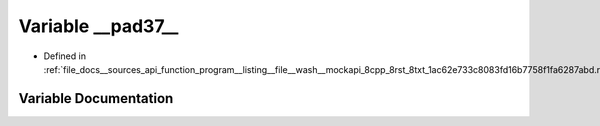.. _exhale_variable___sources_2api_2function__program____listing____file____wash____mockapi__8cpp__8rst__8txt__1ac621bfe6f3cda93f02fd9a66a4931fa5d65_1adaf428b70866fc74721d5b659acce7a2:

Variable __pad37__
==================

- Defined in :ref:`file_docs__sources_api_function_program__listing__file__wash__mockapi_8cpp_8rst_8txt_1ac62e733c8083fd16b7758f1fa6287abd.rst.txt`


Variable Documentation
----------------------


.. doxygenvariable:: __pad37__
   :project: my_project